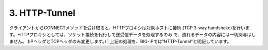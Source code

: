 3. HTTP-Tunnel
===========================

クライアントからCONNECTメソッドを受け取ると、HTTPプロキシは対象ホストに接続 (TCP 3-way handshake)を行います。HTTPプロキシとしては、ソケット接続を代行して送受信データを処理するのみ
で、流れるデータの内容には一切関与はしません。 (IPヘッダとTCPヘッダのみ変更します。)
| 
上記の処理を、BIG-IPでは”HTTP-Tunnel”と明記しています。
